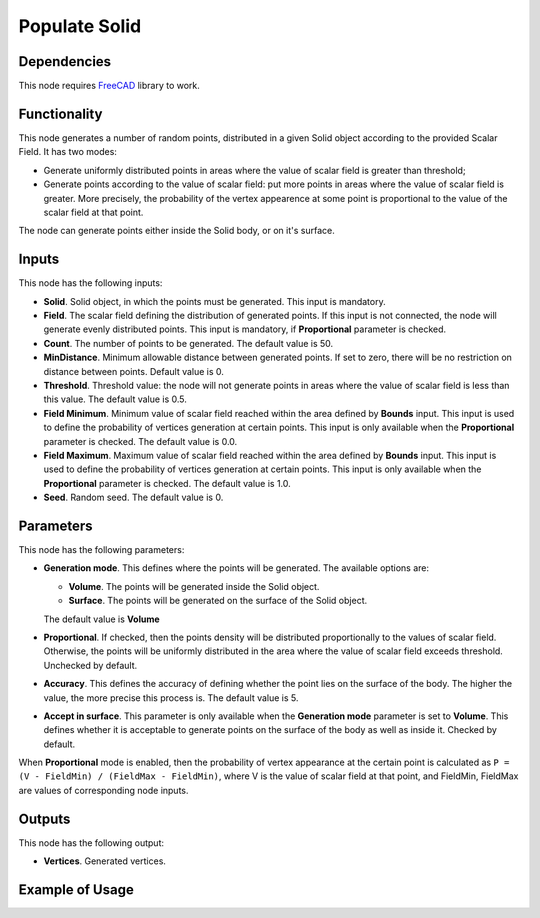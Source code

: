Populate Solid
==============

Dependencies
------------

This node requires FreeCAD_ library to work.

.. _FreeCAD: ../../solids.rst

Functionality
-------------

This node generates a number of random points, distributed in a given Solid
object according to the provided Scalar Field. It has two modes:

* Generate uniformly distributed points in areas where the value of scalar
  field is greater than threshold;
* Generate points according to the value of scalar field: put more points in
  areas where the value of scalar field is greater. More precisely, the
  probability of the vertex appearence at some point is proportional to the
  value of the scalar field at that point.

The node can generate points either inside the Solid body, or on it's surface.

Inputs
------

This node has the following inputs:

* **Solid**. Solid object, in which the points must be generated. This input is
  mandatory.
* **Field**. The scalar field defining the distribution of generated points. If
  this input is not connected, the node will generate evenly distributed
  points. This input is mandatory, if **Proportional** parameter is checked.
* **Count**. The number of points to be generated. The default value is 50.
* **MinDistance**. Minimum allowable distance between generated points. If set
  to zero, there will be no restriction on distance between points. Default
  value is 0.
* **Threshold**. Threshold value: the node will not generate points in areas
  where the value of scalar field is less than this value. The default value is
  0.5.
* **Field Minimum**. Minimum value of scalar field reached within the area
  defined by **Bounds** input. This input is used to define the probability of
  vertices generation at certain points. This input is only available when the
  **Proportional** parameter is checked. The default value is 0.0.
* **Field Maximum**. Maximum value of scalar field reached within the area
  defined by **Bounds** input. This input is used to define the probability of
  vertices generation at certain points. This input is only available when the
  **Proportional** parameter is checked. The default value is 1.0.
* **Seed**. Random seed. The default value is 0.

Parameters
----------

This node has the following parameters:

* **Generation mode**. This defines where the points will be generated. The available options are:

  * **Volume**. The points will be generated inside the Solid object.
  * **Surface**. The points will be generated on the surface of the Solid object.

  The default value is **Volume**

* **Proportional**. If checked, then the points density will be distributed
  proportionally to the values of scalar field. Otherwise, the points will be
  uniformly distributed in the area where the value of scalar field exceeds
  threshold. Unchecked by default.
* **Accuracy**. This defines the accuracy of defining whether the point lies on
  the surface of the body. The higher the value, the more precise this process
  is. The default value is 5.
* **Accept in surface**. This parameter is only available when the **Generation
  mode** parameter is set to **Volume**. This defines whether it is acceptable
  to generate points on the surface of the body as well as inside it. Checked
  by default.

When **Proportional** mode is enabled, then the probability of vertex
appearance at the certain point is calculated as ``P = (V - FieldMin) /
(FieldMax - FieldMin)``, where V is the value of scalar field at that point,
and FieldMin, FieldMax are values of corresponding node inputs.

Outputs
-------

This node has the following output:

* **Vertices**. Generated vertices.

Example of Usage
----------------

.. image:: https://user-images.githubusercontent.com/284644/99146273-5b163a80-2698-11eb-8f1d-a41978cc96ea.png

